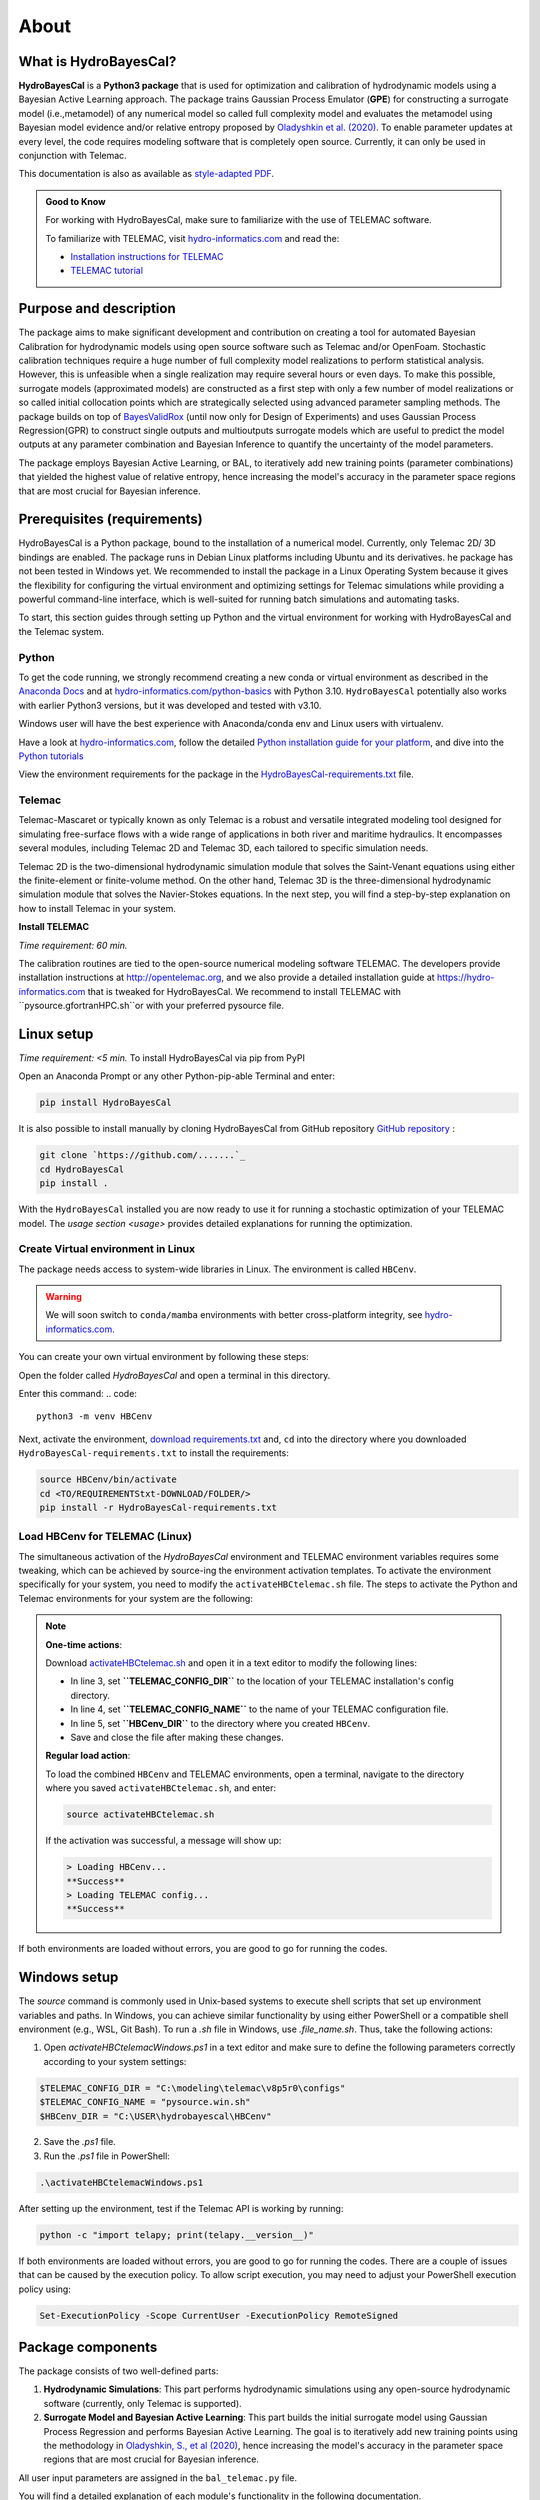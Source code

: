 .. Introduction.

About
=====

What is HydroBayesCal?
----------------------

**HydroBayesCal**  is a  **Python3 package** that is used for optimization and calibration of hydrodynamic models using a Bayesian Active Learning approach.
The package trains Gaussian Process Emulator (**GPE**) for constructing a surrogate model (i.e.,metamodel) of any numerical model so called full complexity model and evaluates
the metamodel using Bayesian model evidence and/or relative entropy proposed by `Oladyshkin et al. (2020) <https://doi.org/10.3390/e22080890>`_.
To enable parameter updates at every level, the code requires modeling software that is completely open source. Currently, it can only be used in conjunction with Telemac.

This documentation is also as available as `style-adapted PDF <https://hybayescal.readthedocs.io/_/downloads/en/latest/pdf/>`_.

.. admonition:: Good to Know

    For working with HydroBayesCal, make sure to familiarize with the use of TELEMAC software.

    To familiarize with TELEMAC, visit `hydro-informatics.com`_ and read the:

    - `Installation instructions for TELEMAC <https://hydro-informatics.com/get-started/install-telemac.html>`_
    - `TELEMAC tutorial <https://hydro-informatics.com/numerics/telemac.html>`_

.. _requirements:

Purpose and description
-----------------------
The package aims to make significant development and contribution on creating a tool for automated Bayesian Calibration for hydrodynamic models using open source software such as
Telemac and/or OpenFoam. Stochastic calibration techniques require a huge number of full complexity model realizations to perform statistical analysis.
However, this is unfeasible when a single realization may require several hours or even days. To make this possible, surrogate models (approximated models) are constructed as
a first step with only a few number of model realizations or so called initial collocation points which are strategically selected using advanced parameter sampling methods.
The package builds on top of `BayesValidRox <https://pages.iws.uni-stuttgart.de/inversemodeling/bayesvalidrox/>`_ (until now only for Design of Experiments) and uses Gaussian Process Regression(GPR)
to construct single outputs and multioutputs surrogate models which are useful to predict the model outputs at any parameter combination and Bayesian Inference to quantify the uncertainty of the model
parameters.

The package employs Bayesian Active Learning, or BAL, to iteratively add new training points (parameter combinations) that yielded the highest value of relative entropy,
hence increasing the model's accuracy in the parameter space regions that are most crucial for Bayesian inference.

Prerequisites (requirements)
----------------------------

HydroBayesCal is a Python package, bound to the installation of a numerical model. Currently, only Telemac 2D/ 3D bindings are enabled. The package runs in Debian Linux platforms
including Ubuntu and its derivatives. he package has not been tested in Windows yet. We recommended to install the package in a Linux Operating System because
it gives the flexibility for configuring the virtual environment and optimizing settings for Telemac simulations while providing
a powerful command-line interface, which is well-suited for running batch simulations and automating tasks.

To start, this section guides through setting up Python and the virtual environment for working with HydroBayesCal
and the Telemac system.


Python
++++++

To get the code running, we strongly recommend creating a new conda or virtual environment as described in the `Anaconda Docs <https://docs.continuum.io/anaconda/install/windows/>`_ and
at `hydro-informatics.com/python-basics <https://hydro-informatics.com/python-basics/pyinstall.html>`_ with Python 3.10. ``HydroBayesCal`` potentially also works with earlier Python3 versions,
but it was developed and tested with v3.10.

Windows user will have the best experience with Anaconda/conda env and Linux users with virtualenv.

.. admonition:: New to Python?

Have a look at `hydro-informatics.com`_, follow the detailed `Python installation guide for your platform <https://hydro-informatics.com/python-basics/pyinstall.html>`_,
and dive into the `Python tutorials <https://hydro-informatics.com/python-basics/python.html>`_

View the environment requirements for the package in the `HydroBayesCal-requirements.txt <https://github.com/Ecohydraulics/hydrobayescal>`_ file.

Telemac
+++++++

Telemac-Mascaret or typically known as only Telemac is a robust and versatile integrated modeling tool designed
for simulating free-surface flows with a wide range of applications in both river and maritime hydraulics.
It encompasses several modules, including Telemac 2D and Telemac 3D, each tailored to specific simulation needs.

Telemac 2D is the two-dimensional hydrodynamic simulation module that solves the Saint-Venant equations using either the
finite-element or finite-volume method. On the other hand, Telemac 3D is the three-dimensional hydrodynamic simulation module
that solves the Navier-Stokes equations. In the next step, you will find a step-by-step explanation on how to install Telemac in
your system.

**Install TELEMAC**

*Time requirement: 60 min.*

The calibration routines are tied to the open-source numerical modeling software TELEMAC. The developers provide installation instructions
at `http://opentelemac.org <http://www.opentelemac.org/index.php/installation>`_, and we also provide a detailed installation guide
at `https://hydro-informatics.com <https://hydro-informatics.com/get-started/install-telemac.html>`_ that
is tweaked for HydroBayesCal. We recommend to install TELEMAC with ``pysource.gfortranHPC.sh``or with your preferred pysource file.

Linux setup
-----------
*Time requirement: <5 min.*
To install HydroBayesCal via pip from PyPI


Open an Anaconda Prompt or any other Python-pip-able Terminal and enter:

.. code::

    pip install HydroBayesCal

It is also possible to install manually by cloning HydroBayesCal from GitHub repository `GitHub repository <https://github.com/Ecohydraulics/hydrobayescal>`_ :

.. code::

    git clone `https://github.com/.......`_
    cd HydroBayesCal
    pip install .

With the ``HydroBayesCal`` installed you are now ready to use it for running a stochastic optimization of your TELEMAC model.
The `usage section <usage>` provides detailed explanations for running the optimization.

Create Virtual environment in Linux
+++++++++++++++++++++++++++++++++++

The package needs access to system-wide libraries in Linux. The environment is called ``HBCenv``.

.. warning::

    We will soon switch to ``conda/mamba`` environments with better cross-platform integrity, see `hydro-informatics.com <https://hydro-informatics.com/python-basics/pyinstall.html>`_.

You can create your own virtual environment by following these steps:

Open the folder called *HydroBayesCal* and open a terminal in this directory.

Enter this command:
.. code::

   python3 -m venv HBCenv

Next, activate the environment, `download requirements.txt <https://github.com/Ecohydraulics/hydrobayescal/blob/main/HydroBayesCal-requirements.txt>`_ and, ``cd`` into the
directory where you downloaded ``HydroBayesCal-requirements.txt`` to install the requirements:

.. code::

    source HBCenv/bin/activate
    cd <TO/REQUIREMENTStxt-DOWNLOAD/FOLDER/>
    pip install -r HydroBayesCal-requirements.txt

Load HBCenv for TELEMAC (Linux)
+++++++++++++++++++++++++++++++

The simultaneous activation of the *HydroBayesCal* environment and TELEMAC environment variables requires some tweaking,
which can be achieved by source-ing the environment activation templates. To activate the environment specifically for your system,
you need to modify the ``activateHBCtelemac.sh`` file.
The steps to activate the Python and Telemac environments for your system are the following:

.. note::

   **One-time actions**:

   Download `activateHBCtelemac.sh <https://github.com/sschwindt/hybayescal/raw/main/env-scripts/activateHBCtelemac.sh>`_ and open it in a text editor to modify the following lines:

   * In line 3, set **``TELEMAC_CONFIG_DIR``** to the location of your TELEMAC installation's config directory.
   * In line 4, set **``TELEMAC_CONFIG_NAME``** to the name of your TELEMAC configuration file.
   * In line 5, set **``HBCenv_DIR``** to the directory where you created ``HBCenv``.
   * Save and close the file after making these changes.

   **Regular load action**:

   To load the combined ``HBCenv`` and TELEMAC environments, open a terminal, navigate to the directory
   where you saved ``activateHBCtelemac.sh``, and enter:

   .. code:: bash

      source activateHBCtelemac.sh

   If the activation was successful, a message will show up:

   .. code:: bash

      > Loading HBCenv...
      **Success**
      > Loading TELEMAC config...
      **Success**

If both environments are loaded without errors, you are good to go for running the codes.


Windows setup
-------------

The `source` command is commonly used in Unix-based systems to execute shell scripts that set up environment variables and paths. In Windows, you can achieve similar functionality by using either PowerShell or a compatible shell environment (e.g., WSL, Git Bash). To run a `.sh` file in Windows, use `.\file_name.sh`. Thus, take the following actions:

1. Open `activateHBCtelemacWindows.ps1` in a text editor and make sure to define the following parameters correctly according to your system settings:

.. code:: bash

   $TELEMAC_CONFIG_DIR = "C:\modeling\telemac\v8p5r0\configs"
   $TELEMAC_CONFIG_NAME = "pysource.win.sh"
   $HBCenv_DIR = "C:\USER\hydrobayescal\HBCenv"

2. Save the `.ps1` file.

3. Run the `.ps1` file in PowerShell:

.. code:: bash

   .\activateHBCtelemacWindows.ps1

After setting up the environment, test if the Telemac API is working by running:

.. code:: bash

   python -c "import telapy; print(telapy.__version__)"

If both environments are loaded without errors, you are good to go for running the codes. There are a couple of issues that can be caused by the execution policy. To allow script execution, you may need to adjust your PowerShell execution policy using:

.. code:: bash

   Set-ExecutionPolicy -Scope CurrentUser -ExecutionPolicy RemoteSigned


.. Introduction

Package components
-------------------

The package consists of two well-defined parts:

1. **Hydrodynamic Simulations**:
   This part performs hydrodynamic simulations using any open-source hydrodynamic software (currently, only Telemac is supported).

2. **Surrogate Model and Bayesian Active Learning**:
   This part builds the initial surrogate model using Gaussian Process Regression and performs Bayesian Active Learning. The goal is to iteratively add new training points using the methodology in `Oladyshkin, S., et al (2020) <https://doi.org/10.3390/e22080890>`_, hence increasing the model's accuracy in the parameter space regions that are most crucial for Bayesian inference.

All user input parameters are assigned in the ``bal_telemac.py`` file.

You will find a detailed explanation of each module's functionality in the following documentation.